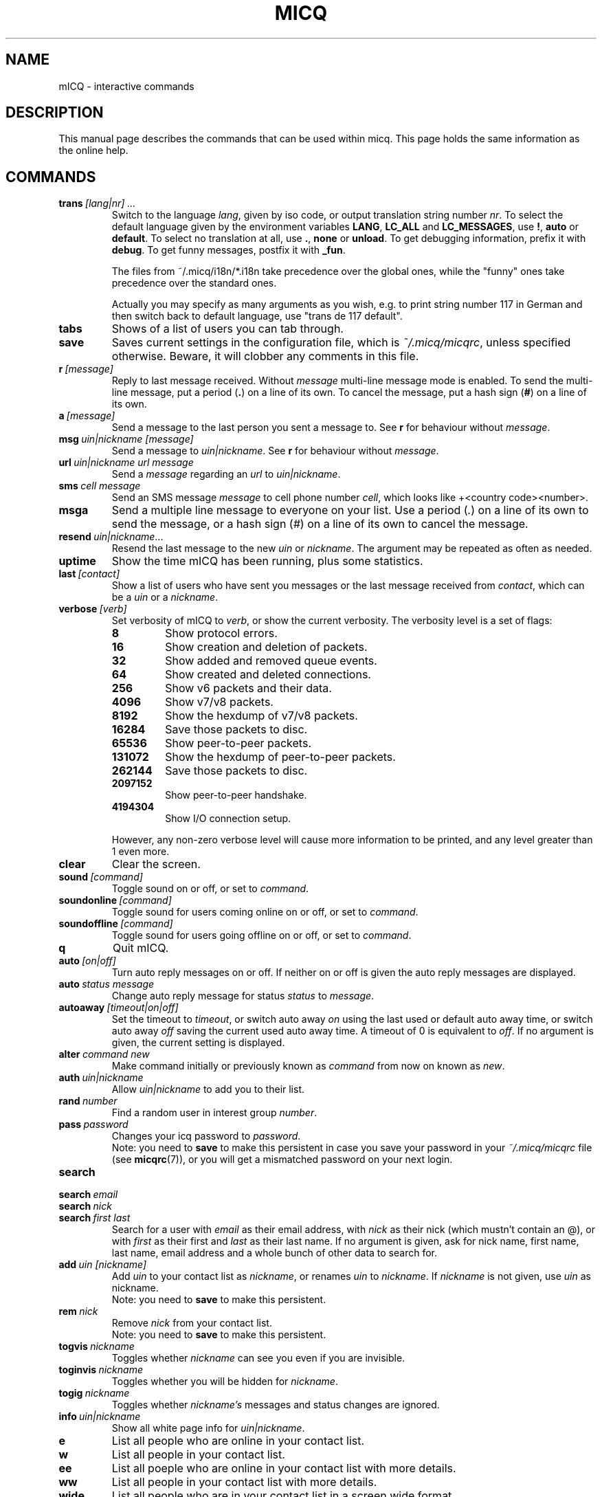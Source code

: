 .\" $Id$
.\"This is the man page for ~/.micq/micqrc."
.TH MICQ 7 mICQ
.SH NAME
mICQ - interactive commands
.SH DESCRIPTION
This manual page describes the commands that can be used within micq.  This
page holds the same information as the online help.
.SH COMMANDS
.TP
.BI trans \ [lang|nr]\ ...
Switch to the language 
.IR lang ,
given by iso code, or output translation string number
.IR nr .
To select the default language given by the environment
variables
.BR LANG ,
.B LC_ALL
and
.BR LC_MESSAGES ,
use
.BR ! ,
.B auto
or
.BR default .
To select no translation at all, use
.BR . ,
.B none
or
.BR unload .
To get debugging information, prefix it with
.BR debug .
To get funny messages, postfix it with
.BR _fun .
.sp
The files from ~/.micq/i18n/*.i18n take precedence over the global
ones, while the "funny" ones take precedence over the standard ones.
.sp
Actually you may specify as many arguments as you wish, e.g. to print
string number 117 in German and then switch back to default language,
use "trans de 117 default".
.TP
.B tabs 
Shows of a list of users you can tab through.
.TP
.B save
Saves current settings in the configuration file, which is
.IR ~/.micq/micqrc ,
unless specified otherwise.
Beware, it will clobber any comments in this file.
.TP
.BI r \ [message]
Reply to last message received.  Without
.I message
multi-line message mode is enabled.  To send the multi-line message, put
a period
.RB ( . )
on a line of its own.  To cancel the message, put a hash sign
.RB ( # )
on a line of its own.
.TP
.BI a \ [message]
Send a message to the last person you sent a message to.  See
.B r
for behaviour without
.IR message .
.TP
.BI msg \ uin|nickname\ [message]
Send a message to
.IR uin|nickname .
See
.B r 
for behaviour without
.IR message .
.TP
.BI url \ uin|nickname\ url\ message
Send a
.I message
regarding an
.I url
to
.IR uin|nickname .
.TP
.BI sms \ cell\ message
Send an SMS message
.I message
to cell phone number
.IR cell ,
which looks like +<country code><number>.
.TP
.B msga
Send a multiple line message to everyone on your list.  Use a period
.RI ( . )
on a line of its own to send the message, or a hash sign
.RI ( # )
on a line of its own to cancel the message.
.TP
.BI resend \ uin|nickname \fR...
Resend the last message to the new
.I uin
or
.IR nickname .
The argument may be repeated as often as needed.
.TP
.B uptime
Show the time mICQ has been running, plus some statistics.
.TP
.BI last \ [contact]
Show a list of users who have sent you messages or the last message
received from
.IR contact ,
which can be a
.I uin
or a
.IR nickname .
.TP
.BI verbose \ [verb]
Set verbosity of mICQ to
.IR verb ,
or show the current verbosity. The verbosity level is a set of flags:
.RS
.TP
.B 8
Show protocol errors.
.TP
.B 16
Show creation and deletion of packets.
.TP
.B 32
Show added and removed queue events.
.TP
.B 64
Show created and deleted connections.
.TP
.B 256
Show v6 packets and their data.
.TP
.B 4096
Show v7/v8 packets.
.TP
.B 8192
Show the hexdump of v7/v8 packets.
.TP
.B 16284
Save those packets to disc.
.TP
.B 65536
Show peer-to-peer packets.
.TP
.B 131072
Show the hexdump of peer-to-peer packets.
.TP
.B 262144
Save those packets to disc.
.TP
.B 2097152
Show peer-to-peer handshake.
.TP
.B 4194304
Show I/O connection setup.
.RE

.RS
However, any non-zero verbose level will cause more information to be printed,
and any level greater than 1 even more.
.RE
.TP
.B clear
Clear the screen.
.TP
.BI sound \ [command]
Toggle sound on or off, or set to
.IR command .
.TP
.BI soundonline \ [command]
Toggle sound for users coming online on or off, or set to
.IR command .
.TP
.BI soundoffline \ [command]
Toggle sound for users going offline on or off, or set to
.IR command .
.TP
.B q
Quit mICQ.
.TP
.BI auto \ [on|off]
Turn auto reply messages on or off. If neither on or off is given
the auto reply messages are displayed.
.TP
.BI auto \ status\ message
Change auto reply message for status
.I status
to
.IR message .
.TP
.BI autoaway \ [timeout|on|off]
Set the timeout to
.IR timeout ,
or switch auto away
.I on
using the last used or default auto away time, or switch auto away
.I off
saving the current used auto away time. A timeout of 0 is equivalent to
.IR off .
If no argument is given, the current setting is displayed.
.TP
.BI alter \ command\ new
Make command initially or previously known as
.I command
from now on known as
.IR new .
.TP
.BI auth \ uin|nickname
Allow
.I uin|nickname
to add you to their list.
.TP
.BI rand \ number
Find a random user in interest group
.IR number .
.TP
.BI pass \ password
Changes your icq password to
.IR password . 
.br
Note: you need to
.B save
to make this persistent in case you save your password in your
.I ~/.micq/micqrc
file (see
.BR micqrc (7)),
or you will get a mismatched password
on your next login.
.TP
.B search
.TP
.BI search \ email
.TP
.BI search \ nick
.TP
.BI search \ first\ last
Search for a user with
.I email
as their email address, with
.I nick
as their nick (which mustn't contain an @), or with
.I first
as their first and
.I last
as their last name. If no argument is given, ask for
nick name, first name, last name, email address and a whole bunch of other data
to search for.
.TP
.BI add \ uin\ [nickname]
Add
.I uin
to your contact list as
.IR nickname ,
or renames
.I uin
to
.IR nickname .
If
.I nickname
is not given, use
.I uin
as nickname.
.br
Note: you need to
.B save
to make this persistent.
.TP
.BI rem \ nick
Remove
.I nick
from your contact list.
.br
Note: you need to
.B save
to make this persistent.
.TP
.BI togvis \ nickname
Toggles whether
.I nickname
can see you even if you are invisible.
.TP
.BI toginvis \ nickname
Toggles whether you will be hidden for
.IR nickname .
.TP
.BI togig \ nickname
Toggles whether
.I nickname's
messages and status changes are ignored.
.TP
.BI info \ uin|nickname
Show all white page info for
.IR uin|nickname .
.TP
.B e
List all people who are online in your contact list.
.TP
.B w
List all people in your contact list.
.TP
.B ee
List all poeple who are online in your contact list with more details.
.TP
.B ww
List all people in your contact list with more details.
.TP
.B wide
List all people who are in your contact list in a screen wide format.
.TP
.B ewide
List all people who are online in your contact list in a screen wide format.
.TP
.B s \ [nickname]
Show your current status, or the given nickname's in detail.
.TP
.B i
List all the people on your ignore list.
.TP
.BI status \ [nickname]
Show the status of
.IR nickname .
This includes IP address, ICQ protocol version and connection type,
or list shortly UIN, nick, status and last online time for all contacts.
.sp
Note: This command is deprecated, use
.B s
or
.B ww
instead.
.TP
.BI reg \ password
Creates a new user account with password
.IR password .
.TP
.BI change \ [number\ [message]]
Changes your status to
.IR number .
Without a number it lists some available modes. Optionally
set auto response for this status to
.IR message .
.TP
.B online
Change status to "online".
.TP
.B away \ [message]
Change status to "away". Optionally set auto response for this status to
.IR message .
.TP
.B na \ [message]
Change status to "not available". Optionally set auto response for this status to
.IR message .
.TP
.B occ \ [message]
Change status to "occupied". Optionally set auto response for this status to
.IR message .
.TP
.B dnd \ [message]
Change status to "do not disturb". Optionally set auto response for this status to
.IR message .
.TP
.B ffc \ [message]
Change status to "free for chat". Optionally set auto response for this status to
.IR message .
.TP
.B inv
Change status to "invisible".
.TP
.B update
Updates your basic user information (email, nickname, etc.).
.TP
.B other
Updates other user information like age and sex.
.TP
.B about
Updates your about user information.
.TP
.BI set \ option\ value
Set option
.I option
to either
.I on
or
.IR off .
.I option
can be
.BR color ,
.B funny
or
.BR quiet .
.TP
.BI peek \ nick
Check whether
.I nick
is actually online or not. Abuses a bug in the ICQ protocol to figure this out;
no additional information except online or offline can be found out this way.
.TP
.BI setr\ [number]
Sets your random user group to
.IR number .
Without argument, lists possible interest groups.
.TP
.BI tcp \ command\ uin|nick
Operate command
.I command
on user given by UIN
.I uin
or nick name
.IR nick .
.RS
.TP
.B open
Open a peer to peer connection over TCP to the user.
.TP
.B close
Close and reset a peer to peer connection to the user.
.TP
.B off
Switch off trying to establish such a connection for sending
messages until it is explicitly opened or reset.
.TP
.B auto
Get the user's current auto response.
.TP
.B away
Get the user's current away auto response.
.TP
.B na
Get the user's current not available auto response.
.TP
.B dnd
Get the user's current do not disturb auto response.
.TP
.B occ
Get the user's current occupied auto response.
.TP
.B ffc
Get the user's current free for chat message.
.TP
.BI file \ [file\ as]...\ description
Send files to the user. There may be arbitrarely many
pairs of a physical file name
.I file
and the name to be presented to the peer,
.IR as .
If
.IR as
is
.RB ' / ',
the file name without the path is sent, and if it is
.RB ' . '
the same name is sent.
.sp
Note: File names and the description currently may not contacin spaces.
.RE
.TP
.BI conn \ [command\ nr]
List all connections, or operate
.I command
on connection
.IR nr .
.RS
.TP
.B open
Open the given, or the first server connection.
.TP
.B login
Open the given, or the first server connection.
.TP
.B remove
Close and remove given (temporary) connection.
.TP
.B select
Select the given server connection as the current one.
.I nr
may be the connection number or the UIN used for the connection.
.RE
.TP
.BI contact \ [command]
Handle the server side contact list:
.RS
.TP
.B show
Download the server side contact list and just show it.
.TP
.B diff
Download the server side contact list and show only contacts (uin/nick pairs) that are not
in the local contact list.
.TP
.B import
Download the server side contact list and add all contacts to the local one.
.RE

.SH SEE ALSO
.BR micq (1),
.BR micqrc (5)
.SH AUTHOR
This man page was created by James Morrison
.I <ja2morrison@student.math.uwaterloo.ca>
for a reference to all interactive commands in 
.BR mICQ .
